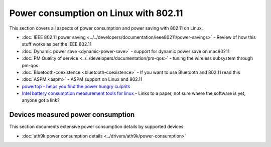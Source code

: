 Power consumption on Linux with 802.11
======================================

This section covers all aspects of power consumption and power saving with 802.11 on Linux.

-  :doc:`IEEE 802.11 power saving <../../developers/documentation/ieee80211/power-savings>` - Review of how this stuff works as per the IEEE 802.11
-  :doc:`Dynamic power save <dynamic-power-save>` - support for dynamic power save on mac80211
-  :doc:`PM Quality of service <../../developers/documentation/pm-qos>` - tuning the wireless subsystem through pm-qos
-  :doc:`Bluetooth-coexistence <bluetooth-coexistence>` - If you want to use Bluetooth and 802.11 read this
-  :doc:`ASPM <aspm>` - ASPM support on Linux and 802.11
-  `powertop - helps you find the power hungry culprits <http://www.lesswatts.org/projects/powertop/>`__
-  `Intel battery consumption measurement tools for linux <http://whitepapers.techrepublic.com.com/abstract.aspx?docid=289311>`__ - Links to a paper, not sure where the software is yet, anyone got a link?

Devices measured power consumption
----------------------------------

This section documents extensive power consumption details by supported
devices:

* :doc:`ath9k power consumption details <../drivers/ath9k/power-consumption>`
